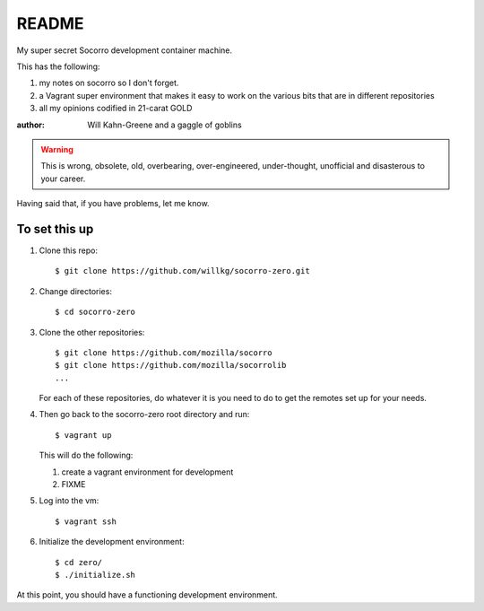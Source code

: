 ======
README
======

My super secret Socorro development container machine.

This has the following:

1. my notes on socorro so I don't forget.
2. a Vagrant super environment that makes it easy to work on the various
   bits that are in different repositories
3. all my opinions codified in 21-carat GOLD

:author: Will Kahn-Greene and a gaggle of goblins

.. Warning::

   This is wrong, obsolete, old, overbearing, over-engineered, under-thought,
   unofficial and disasterous to your career.

Having said that, if you have problems, let me know.


To set this up
==============

1. Clone this repo::

       $ git clone https://github.com/willkg/socorro-zero.git

2. Change directories::

       $ cd socorro-zero

3. Clone the other repositories::

       $ git clone https://github.com/mozilla/socorro
       $ git clone https://github.com/mozilla/socorrolib
       ...

   For each of these repositories, do whatever it is you need to do to
   get the remotes set up for your needs.

4. Then go back to the socorro-zero root directory and run::

       $ vagrant up


   This will do the following:

   1. create a vagrant environment for development
   2. FIXME

5. Log into the vm::

       $ vagrant ssh

6. Initialize the development environment::

       $ cd zero/
       $ ./initialize.sh


At this point, you should have a functioning development environment.
